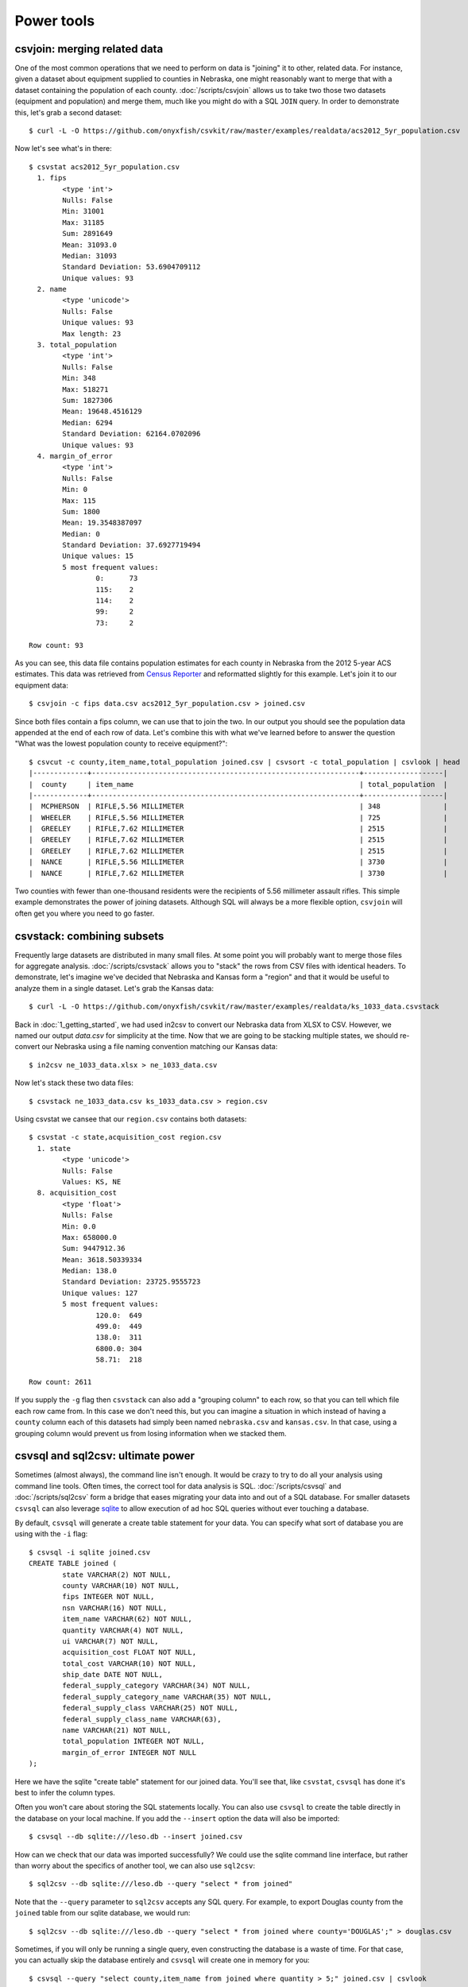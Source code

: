 ===========
Power tools
===========

csvjoin: merging related data
=============================

One of the most common operations that we need to perform on data is "joining" it to other, related data. For instance, given a dataset about equipment supplied to counties in Nebraska, one might reasonably want to merge that with a dataset containing the population of each county. :doc:`/scripts/csvjoin` allows us to take two those two datasets (equipment and population) and merge them, much like you might do with a SQL ``JOIN`` query. In order to demonstrate this, let's grab a second dataset::

    $ curl -L -O https://github.com/onyxfish/csvkit/raw/master/examples/realdata/acs2012_5yr_population.csv

Now let's see what's in there::

    $ csvstat acs2012_5yr_population.csv
      1. fips
            <type 'int'>
            Nulls: False
            Min: 31001
            Max: 31185
            Sum: 2891649
            Mean: 31093.0
            Median: 31093
            Standard Deviation: 53.6904709112
            Unique values: 93
      2. name
            <type 'unicode'>
            Nulls: False
            Unique values: 93
            Max length: 23
      3. total_population
            <type 'int'>
            Nulls: False
            Min: 348
            Max: 518271
            Sum: 1827306
            Mean: 19648.4516129
            Median: 6294
            Standard Deviation: 62164.0702096
            Unique values: 93
      4. margin_of_error
            <type 'int'>
            Nulls: False
            Min: 0
            Max: 115
            Sum: 1800
            Mean: 19.3548387097
            Median: 0
            Standard Deviation: 37.6927719494
            Unique values: 15
            5 most frequent values:
                    0:      73
                    115:    2
                    114:    2
                    99:     2
                    73:     2

    Row count: 93

As you can see, this data file contains population estimates for each county in Nebraska from the 2012 5-year ACS estimates. This data was retrieved from `Census Reporter <http://censusreporter.org/>`_ and reformatted slightly for this example. Let's join it to our equipment data::

    $ csvjoin -c fips data.csv acs2012_5yr_population.csv > joined.csv

Since both files contain a fips column, we can use that to join the two. In our output you should see the population data appended at the end of each row of data. Let's combine this with what we've learned before to answer the question "What was the lowest population county to receive equipment?"::

    $ csvcut -c county,item_name,total_population joined.csv | csvsort -c total_population | csvlook | head
    |-------------+----------------------------------------------------------------+-------------------|
    |  county     | item_name                                                      | total_population  |
    |-------------+----------------------------------------------------------------+-------------------|
    |  MCPHERSON  | RIFLE,5.56 MILLIMETER                                          | 348               |
    |  WHEELER    | RIFLE,5.56 MILLIMETER                                          | 725               |
    |  GREELEY    | RIFLE,7.62 MILLIMETER                                          | 2515              |
    |  GREELEY    | RIFLE,7.62 MILLIMETER                                          | 2515              |
    |  GREELEY    | RIFLE,7.62 MILLIMETER                                          | 2515              |
    |  NANCE      | RIFLE,5.56 MILLIMETER                                          | 3730              |
    |  NANCE      | RIFLE,7.62 MILLIMETER                                          | 3730              |

Two counties with fewer than one-thousand residents were the recipients of 5.56 millimeter assault rifles. This simple example demonstrates the power of joining datasets. Although SQL will always be a more flexible option, ``csvjoin`` will often get you where you need to go faster.

csvstack: combining subsets
===========================

Frequently large datasets are distributed in many small files. At some point you will probably want to merge those files for aggregate analysis. :doc:`/scripts/csvstack` allows you to "stack" the rows from CSV files with identical headers. To demonstrate, let's imagine we've decided that Nebraska and Kansas form a "region" and that it would be useful to analyze them in a single dataset. Let's grab the Kansas data::

    $ curl -L -O https://github.com/onyxfish/csvkit/raw/master/examples/realdata/ks_1033_data.csvstack

Back in :doc:`1_getting_started`, we had used in2csv to convert our Nebraska data from XLSX to CSV. However, we named our output `data.csv` for simplicity at the time. Now that we are going to be stacking multiple states, we should re-convert our Nebraska using a file naming convention matching our Kansas data::

    $ in2csv ne_1033_data.xlsx > ne_1033_data.csv

Now let's stack these two data files::

    $ csvstack ne_1033_data.csv ks_1033_data.csv > region.csv

Using csvstat we cansee that our ``region.csv`` contains both datasets::

    $ csvstat -c state,acquisition_cost region.csv
      1. state
            <type 'unicode'>
            Nulls: False
            Values: KS, NE
      8. acquisition_cost
            <type 'float'>
            Nulls: False
            Min: 0.0
            Max: 658000.0
            Sum: 9447912.36
            Mean: 3618.50339334
            Median: 138.0
            Standard Deviation: 23725.9555723
            Unique values: 127
            5 most frequent values:
                    120.0:  649
                    499.0:  449
                    138.0:  311
                    6800.0: 304
                    58.71:  218

    Row count: 2611

If you supply the ``-g`` flag then ``csvstack`` can also add a "grouping column" to each row, so that you can tell which file each row came from. In this case we don't need this, but you can imagine a situation in which instead of having a ``county`` column each of this datasets had simply been named ``nebraska.csv`` and ``kansas.csv``. In that case, using a grouping column would prevent us from losing information when we stacked them.

csvsql and sql2csv: ultimate power
==================================

Sometimes (almost always), the command line isn't enough. It would be crazy to try to do all your analysis using command line tools. Often times, the correct tool for data analysis is SQL. :doc:`/scripts/csvsql` and :doc:`/scripts/sql2csv` form a bridge that eases migrating your data into and out of a SQL database. For smaller datasets ``csvsql`` can also leverage `sqlite <https://www.sqlite.org/>`_ to allow execution of ad hoc SQL queries without ever touching a database.

By default, ``csvsql`` will generate a create table statement for your data. You can specify what sort of database you are using with the ``-i`` flag::

    $ csvsql -i sqlite joined.csv
    CREATE TABLE joined (
            state VARCHAR(2) NOT NULL,
            county VARCHAR(10) NOT NULL,
            fips INTEGER NOT NULL,
            nsn VARCHAR(16) NOT NULL,
            item_name VARCHAR(62) NOT NULL,
            quantity VARCHAR(4) NOT NULL,
            ui VARCHAR(7) NOT NULL,
            acquisition_cost FLOAT NOT NULL,
            total_cost VARCHAR(10) NOT NULL,
            ship_date DATE NOT NULL,
            federal_supply_category VARCHAR(34) NOT NULL,
            federal_supply_category_name VARCHAR(35) NOT NULL,
            federal_supply_class VARCHAR(25) NOT NULL,
            federal_supply_class_name VARCHAR(63),
            name VARCHAR(21) NOT NULL,
            total_population INTEGER NOT NULL,
            margin_of_error INTEGER NOT NULL
    );

Here we have the sqlite "create table" statement for our joined data. You'll see that, like ``csvstat``, ``csvsql`` has done it's best to infer the column types.

Often you won't care about storing the SQL statements locally. You can also use ``csvsql`` to create the table directly in the database on your local machine. If you add the ``--insert`` option the data will also be imported::

    $ csvsql --db sqlite:///leso.db --insert joined.csv

How can we check that our data was imported successfully? We could use the sqlite command line interface, but rather than worry about the specifics of another tool, we can also use ``sql2csv``::

    $ sql2csv --db sqlite:///leso.db --query "select * from joined"

Note that the ``--query`` parameter to ``sql2csv`` accepts any SQL query. For example, to export Douglas county from the ``joined`` table from our sqlite database, we would run::

    $ sql2csv --db sqlite:///leso.db --query "select * from joined where county='DOUGLAS';" > douglas.csv

Sometimes, if you will only be running a single query, even constructing the database is a waste of time. For that case, you can actually skip the database entirely and ``csvsql`` will create one in memory for you::

    $ csvsql --query "select county,item_name from joined where quantity > 5;" joined.csv | csvlook

SQL queries directly on CSVs! Keep in mind when using this that you are loading the entire dataset into an in-memory database, so it is likely to be very slow for large datasets.

Summing up
==========

``csvjoin``, ``csvstack``, ``csvsql`` and ``sql2csv`` represent the power tools of csvkit. Using this tools can vastly simplify processes that would otherwise require moving data between other systems. But what about cases where these tools still don't cut it? What if you need to move your data onto the web or into a legacy database system? We've got a few solutions for those problems in our final section, :doc:`4_going_elsewhere`.
